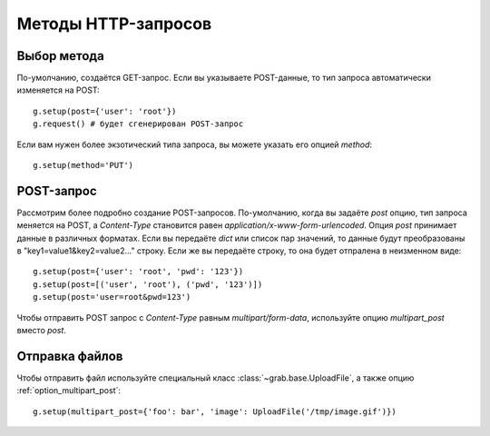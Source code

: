 .. _http_methods:

====================
Методы HTTP-запросов
====================

Выбор метода
============

По-умолчанию, создаётся GET-запрос. Если вы указываете POST-данные, то тип запроса автоматически изменяется на POST::

    g.setup(post={'user': 'root'})
    g.request() # будет сгенерирован POST-запрос

Если вам нужен более экзотический типа запроса, вы можете указать его опцией `method`::

    g.setup(method='PUT')


POST-запрос
===========

Рассмотрим более подробно создание POST-запросов. По-умолчанию, когда вы задаёте `post` опцию, тип запроса меняется на POST, а `Content-Type` становится равен `application/x-www-form-urlencoded`. Опция `post` принимает данные в различных форматах. Если вы передаёте `dict` или список пар значений, то данные будут преобразованы в "key1=value1&key2=value2..." строку. Если же вы передаёте строку, то она будет отпралена в неизменном виде::

    g.setup(post={'user': 'root', 'pwd': '123'})
    g.setup(post=[('user', 'root'), ('pwd', '123')])
    g.setup(post='user=root&pwd=123')

Чтобы отправить POST запрос с `Content-Type` равным `multipart/form-data`, используйте опцию `multipart_post` вместо `post`.

Отправка файлов
===============

Чтобы отправить файл используйте специальный класс :class:`~grab.base.UploadFile`, а также опцию :ref:`option_multipart_post`::

    g.setup(multipart_post={'foo': bar', 'image': UploadFile('/tmp/image.gif')})
